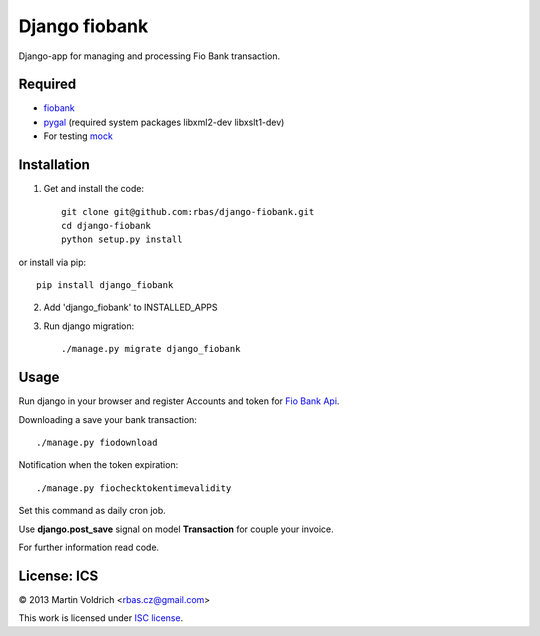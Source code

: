 ==============
Django fiobank
==============

Django-app for managing and processing Fio Bank transaction.

.. image::  https://github.com/rbas/django-fiobank/blob/master/admin.png

Required
--------
* `fiobank  <https://github.com/honzajavorek/fiobank/>`_
* `pygal  <http://pygal.org/>`_ (required system packages libxml2-dev
  libxslt1-dev)

* For testing `mock  <http://www.voidspace.org.uk/python/mock/>`_

Installation
------------

1. Get and install the code::

    git clone git@github.com:rbas/django-fiobank.git
    cd django-fiobank
    python setup.py install

or install via pip::

    pip install django_fiobank

2. Add 'django_fiobank' to INSTALLED_APPS
3. Run django migration::

    ./manage.py migrate django_fiobank


Usage
-----
Run django in your browser and register Accounts and token for `Fio Bank Api  <http://www.fio.cz/bank-services/internetbanking-api>`_.

Downloading a save your bank transaction::

    ./manage.py fiodownload


Notification when the token expiration::

    ./manage.py fiochecktokentimevalidity

Set this command as daily cron job.


Use **django.post_save** signal on model **Transaction** for couple your
invoice.


For further information read code.


License: ICS
------------
© 2013 Martin Voldrich <rbas.cz@gmail.com>

This work is licensed under `ISC license <https://en.wikipedia.org/wiki/ISC_license>`_.
